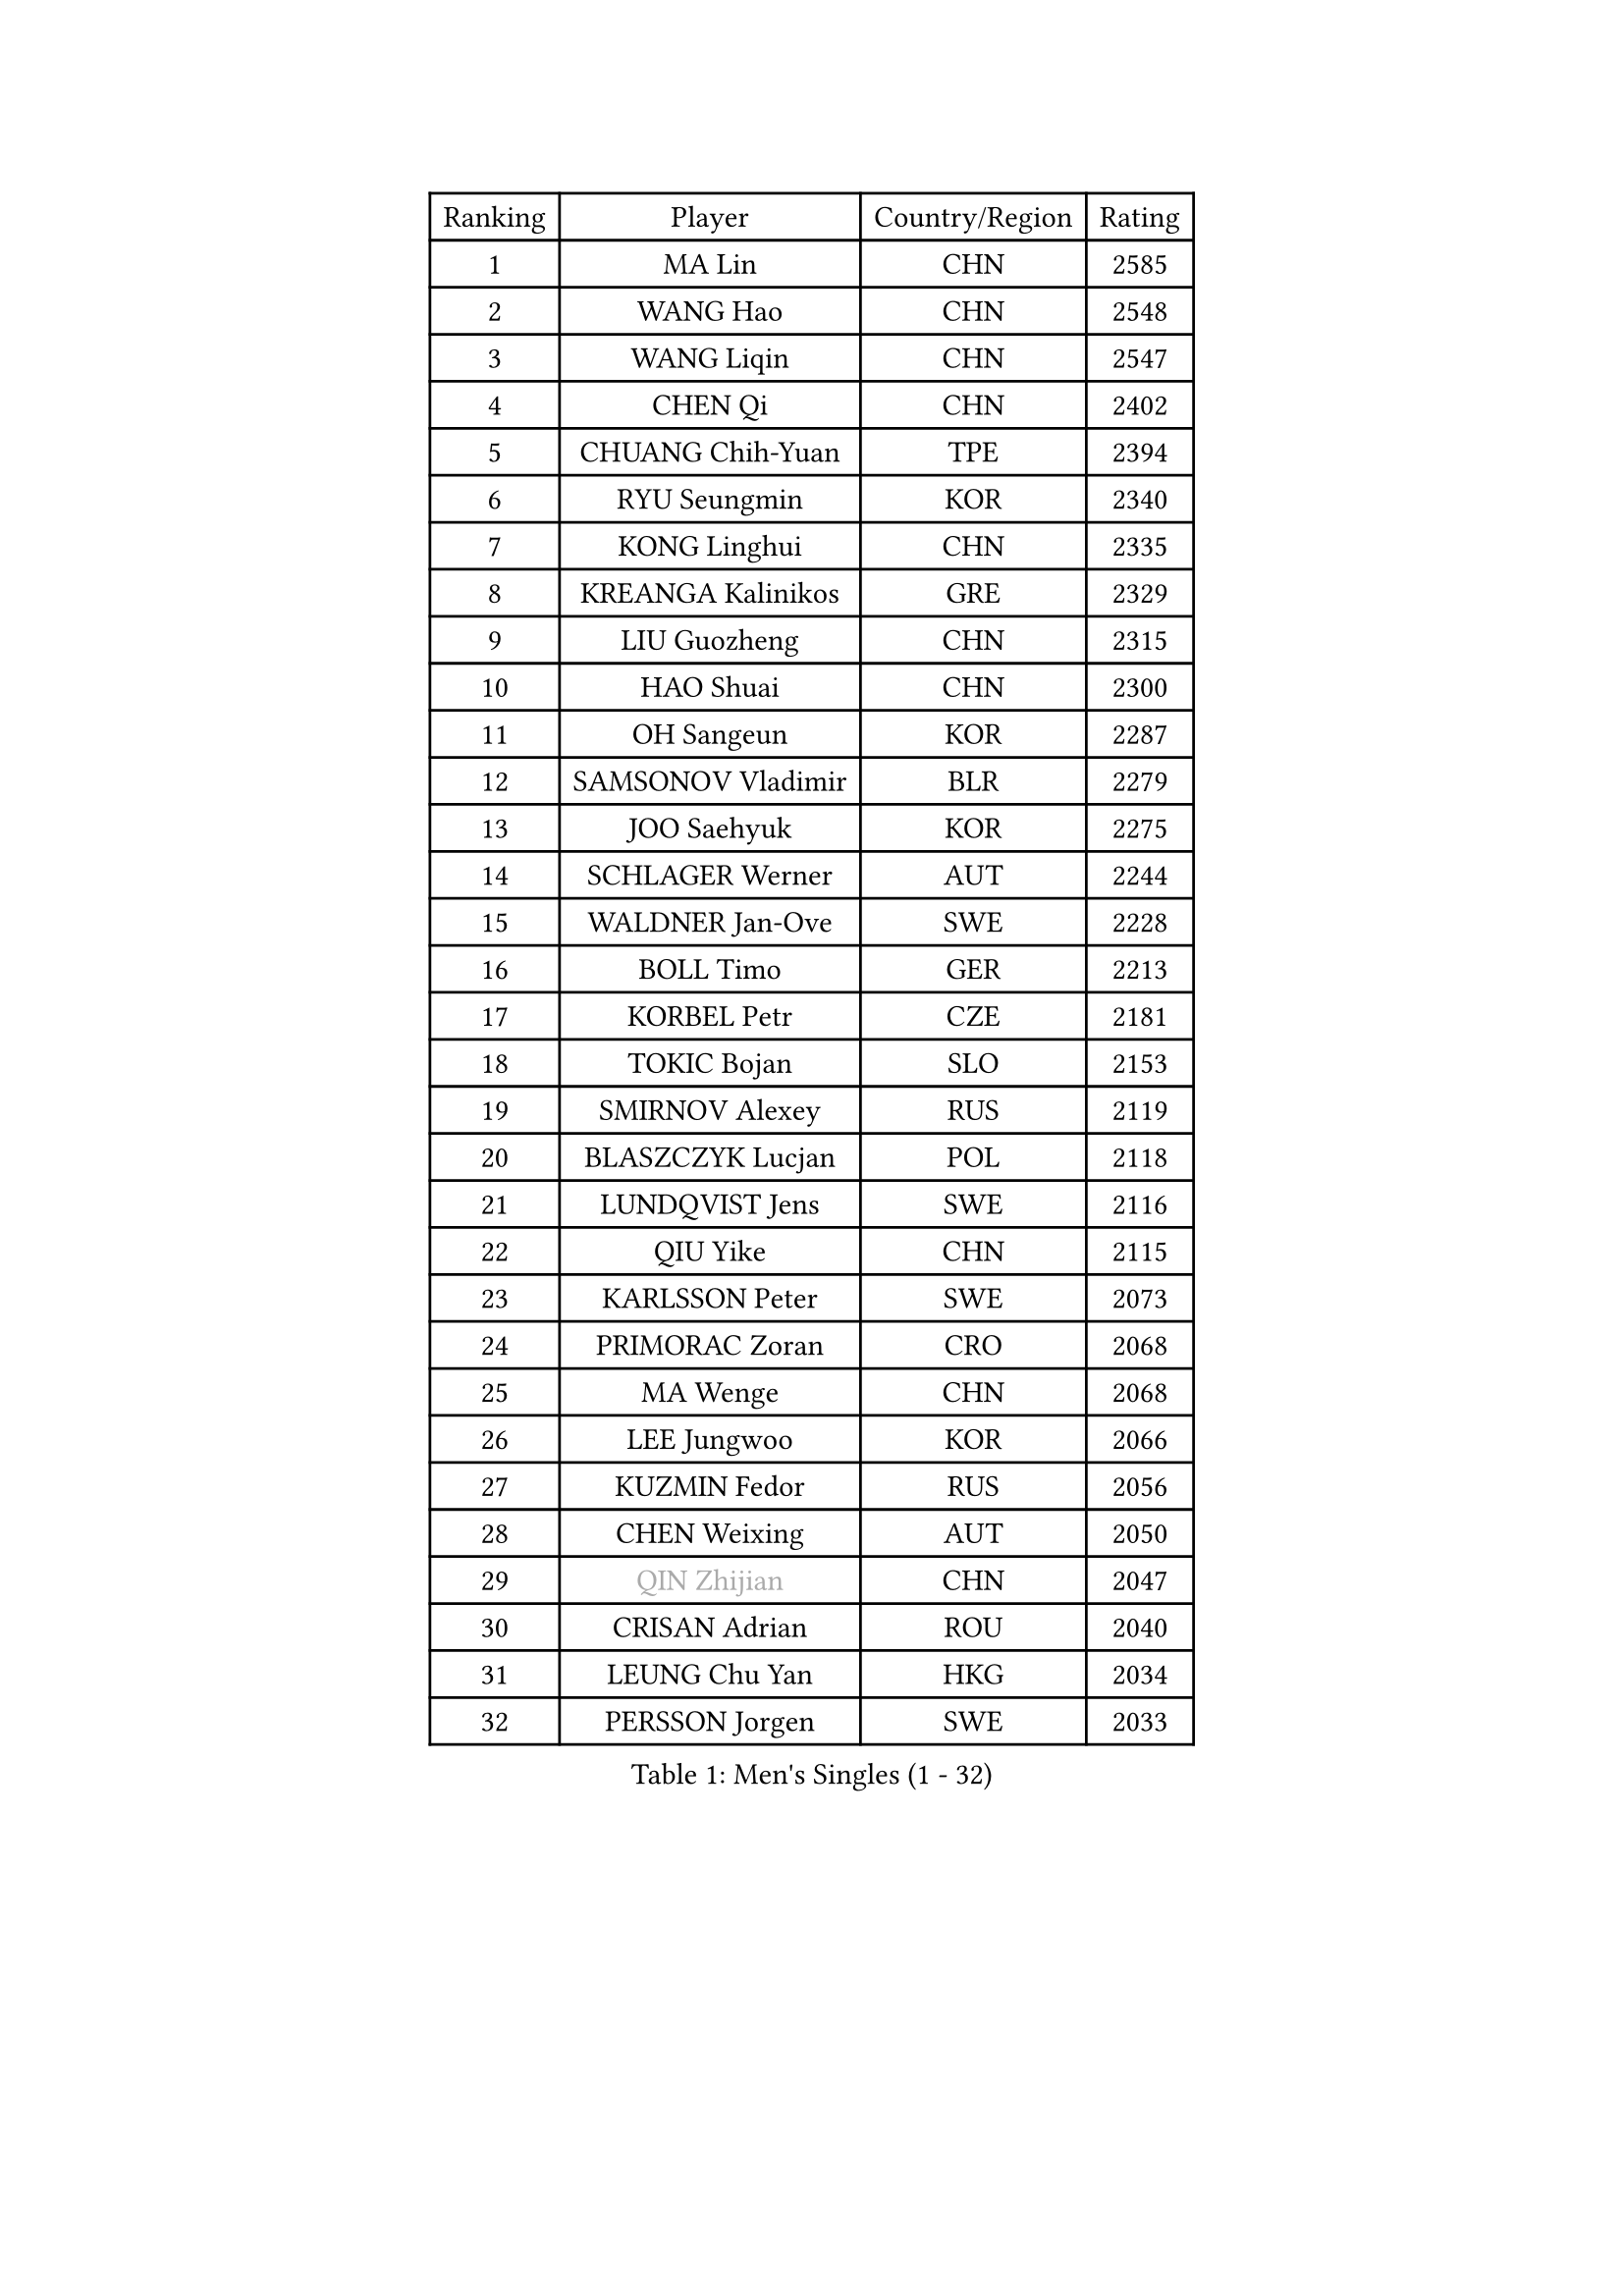 
#set text(font: ("Courier New", "NSimSun"))
#figure(
  caption: "Men's Singles (1 - 32)",
    table(
      columns: 4,
      [Ranking], [Player], [Country/Region], [Rating],
      [1], [MA Lin], [CHN], [2585],
      [2], [WANG Hao], [CHN], [2548],
      [3], [WANG Liqin], [CHN], [2547],
      [4], [CHEN Qi], [CHN], [2402],
      [5], [CHUANG Chih-Yuan], [TPE], [2394],
      [6], [RYU Seungmin], [KOR], [2340],
      [7], [KONG Linghui], [CHN], [2335],
      [8], [KREANGA Kalinikos], [GRE], [2329],
      [9], [LIU Guozheng], [CHN], [2315],
      [10], [HAO Shuai], [CHN], [2300],
      [11], [OH Sangeun], [KOR], [2287],
      [12], [SAMSONOV Vladimir], [BLR], [2279],
      [13], [JOO Saehyuk], [KOR], [2275],
      [14], [SCHLAGER Werner], [AUT], [2244],
      [15], [WALDNER Jan-Ove], [SWE], [2228],
      [16], [BOLL Timo], [GER], [2213],
      [17], [KORBEL Petr], [CZE], [2181],
      [18], [TOKIC Bojan], [SLO], [2153],
      [19], [SMIRNOV Alexey], [RUS], [2119],
      [20], [BLASZCZYK Lucjan], [POL], [2118],
      [21], [LUNDQVIST Jens], [SWE], [2116],
      [22], [QIU Yike], [CHN], [2115],
      [23], [KARLSSON Peter], [SWE], [2073],
      [24], [PRIMORAC Zoran], [CRO], [2068],
      [25], [MA Wenge], [CHN], [2068],
      [26], [LEE Jungwoo], [KOR], [2066],
      [27], [KUZMIN Fedor], [RUS], [2056],
      [28], [CHEN Weixing], [AUT], [2050],
      [29], [#text(gray, "QIN Zhijian")], [CHN], [2047],
      [30], [CRISAN Adrian], [ROU], [2040],
      [31], [LEUNG Chu Yan], [HKG], [2034],
      [32], [PERSSON Jorgen], [SWE], [2033],
    )
  )#pagebreak()

#set text(font: ("Courier New", "NSimSun"))
#figure(
  caption: "Men's Singles (33 - 64)",
    table(
      columns: 4,
      [Ranking], [Player], [Country/Region], [Rating],
      [33], [KIM Taeksoo], [KOR], [2027],
      [34], [MAZE Michael], [DEN], [2023],
      [35], [SAIVE Jean-Michel], [BEL], [2010],
      [36], [CHIANG Peng-Lung], [TPE], [1996],
      [37], [KEEN Trinko], [NED], [1994],
      [38], [KO Lai Chak], [HKG], [1985],
      [39], [YANG Min], [ITA], [1981],
      [40], [HEISTER Danny], [NED], [1979],
      [41], [ROSSKOPF Jorg], [GER], [1976],
      [42], [HIELSCHER Lars], [GER], [1966],
      [43], [YOON Jaeyoung], [KOR], [1960],
      [44], [KLASEK Marek], [CZE], [1958],
      [45], [STEGER Bastian], [GER], [1953],
      [46], [FEJER-KONNERTH Zoltan], [GER], [1944],
      [47], [KARAKASEVIC Aleksandar], [SRB], [1940],
      [48], [PLACHY Josef], [CZE], [1935],
      [49], [WANG Jianfeng], [NOR], [1929],
      [50], [#text(gray, "GATIEN Jean-Philippe")], [FRA], [1923],
      [51], [FLOREA Vasile], [ROU], [1923],
      [52], [HAKANSSON Fredrik], [SWE], [1923],
      [53], [CHEUNG Yuk], [HKG], [1915],
      [54], [CHANG Yen-Shu], [TPE], [1911],
      [55], [MOLIN Magnus], [SWE], [1910],
      [56], [MATSUSHITA Koji], [JPN], [1909],
      [57], [HOU Yingchao], [CHN], [1904],
      [58], [TUGWELL Finn], [DEN], [1900],
      [59], [SHAN Mingjie], [CHN], [1894],
      [60], [#text(gray, "ISEKI Seiko")], [JPN], [1890],
      [61], [CARNEROS Alfredo], [ESP], [1889],
      [62], [MANSSON Magnus], [SWE], [1888],
      [63], [PAVELKA Tomas], [CZE], [1886],
      [64], [FRANZ Peter], [GER], [1886],
    )
  )#pagebreak()

#set text(font: ("Courier New", "NSimSun"))
#figure(
  caption: "Men's Singles (65 - 96)",
    table(
      columns: 4,
      [Ranking], [Player], [Country/Region], [Rating],
      [65], [OLEJNIK Martin], [CZE], [1878],
      [66], [CHILA Patrick], [FRA], [1877],
      [67], [TASAKI Toshio], [JPN], [1877],
      [68], [MONRAD Martin], [DEN], [1876],
      [69], [PHUNG Armand], [FRA], [1873],
      [70], [TANG Peng], [HKG], [1870],
      [71], [LI Ching], [HKG], [1866],
      [72], [SHMYREV Maxim], [RUS], [1865],
      [73], [BENTSEN Allan], [DEN], [1864],
      [74], [VARIN Eric], [FRA], [1860],
      [75], [HUANG Johnny], [CAN], [1860],
      [76], [LEE Chulseung], [KOR], [1859],
      [77], [CHOI Hyunjin], [KOR], [1853],
      [78], [GARDOS Robert], [AUT], [1852],
      [79], [ERLANDSEN Geir], [NOR], [1851],
      [80], [CIOTI Constantin], [ROU], [1847],
      [81], [KUSINSKI Marcin], [POL], [1832],
      [82], [GRUJIC Slobodan], [SRB], [1826],
      [83], [JIANG Weizhong], [CRO], [1824],
      [84], [ELOI Damien], [FRA], [1813],
      [85], [SUSS Christian], [GER], [1813],
      [86], [KEINATH Thomas], [SVK], [1807],
      [87], [WOSIK Torben], [GER], [1807],
      [88], [KRZESZEWSKI Tomasz], [POL], [1803],
      [89], [FILIMON Andrei], [ROU], [1802],
      [90], [CIHAK Marek], [CZE], [1801],
      [91], [TSIOKAS Ntaniel], [GRE], [1801],
      [92], [LENGEROV Kostadin], [AUT], [1798],
      [93], [JOVER Sebastien], [FRA], [1797],
      [94], [ZOOGLING Mikael], [SWE], [1797],
      [95], [GIONIS Panagiotis], [GRE], [1786],
      [96], [KOSOWSKI Jakub], [POL], [1785],
    )
  )#pagebreak()

#set text(font: ("Courier New", "NSimSun"))
#figure(
  caption: "Men's Singles (97 - 128)",
    table(
      columns: 4,
      [Ranking], [Player], [Country/Region], [Rating],
      [97], [FETH Stefan], [GER], [1785],
      [98], [MOLDOVAN Istvan], [NOR], [1777],
      [99], [SUCH Bartosz], [POL], [1776],
      [100], [LUPULESKU Ilija], [USA], [1775],
      [101], [LEGOUT Christophe], [FRA], [1771],
      [102], [FAZEKAS Peter], [HUN], [1769],
      [103], [MAZUNOV Dmitry], [RUS], [1768],
      [104], [JINDRAK Karl], [AUT], [1768],
      [105], [HOYAMA Hugo], [BRA], [1767],
      [106], [YAN Sen], [CHN], [1762],
      [107], [CABESTANY Cedrik], [FRA], [1762],
      [108], [NEMETH Karoly], [HUN], [1761],
      [109], [HE Zhiwen], [ESP], [1759],
      [110], [KIHO Shinnosuke], [JPN], [1758],
      [111], [SORENSEN Mads], [DEN], [1755],
      [112], [MARKOVIC Rade], [SRB], [1753],
      [113], [MONTEIRO Thiago], [BRA], [1750],
      [114], [ARAI Shu], [JPN], [1742],
      [115], [BRATANOV Martin], [BEL], [1741],
      [116], [SVENSSON Robert], [SWE], [1737],
      [117], [PAPAGEORGIOU Konstantinos], [GRE], [1735],
      [118], [SEREDA Peter], [SVK], [1734],
      [119], [CLOSSET Marc], [BEL], [1727],
      [120], [VYBORNY Richard], [CZE], [1726],
      [121], [YUZAWA Ryo], [JPN], [1721],
      [122], [TORIOLA Segun], [NGR], [1719],
      [123], [SAKAMOTO Ryusuke], [JPN], [1711],
      [124], [GORAK Daniel], [POL], [1711],
      [125], [MITAMURA Muneaki], [JPN], [1711],
      [126], [#text(gray, "MARSI Marton")], [HUN], [1709],
      [127], [MURAMORI Minoru], [JPN], [1705],
      [128], [LINDNER Adam], [HUN], [1704],
    )
  )